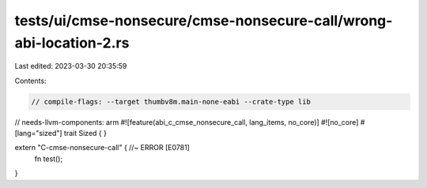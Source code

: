 tests/ui/cmse-nonsecure/cmse-nonsecure-call/wrong-abi-location-2.rs
===================================================================

Last edited: 2023-03-30 20:35:59

Contents:

.. code-block:: rs

    // compile-flags: --target thumbv8m.main-none-eabi --crate-type lib
// needs-llvm-components: arm
#![feature(abi_c_cmse_nonsecure_call, lang_items, no_core)]
#![no_core]
#[lang="sized"]
trait Sized { }

extern "C-cmse-nonsecure-call" { //~ ERROR [E0781]
    fn test();
}


